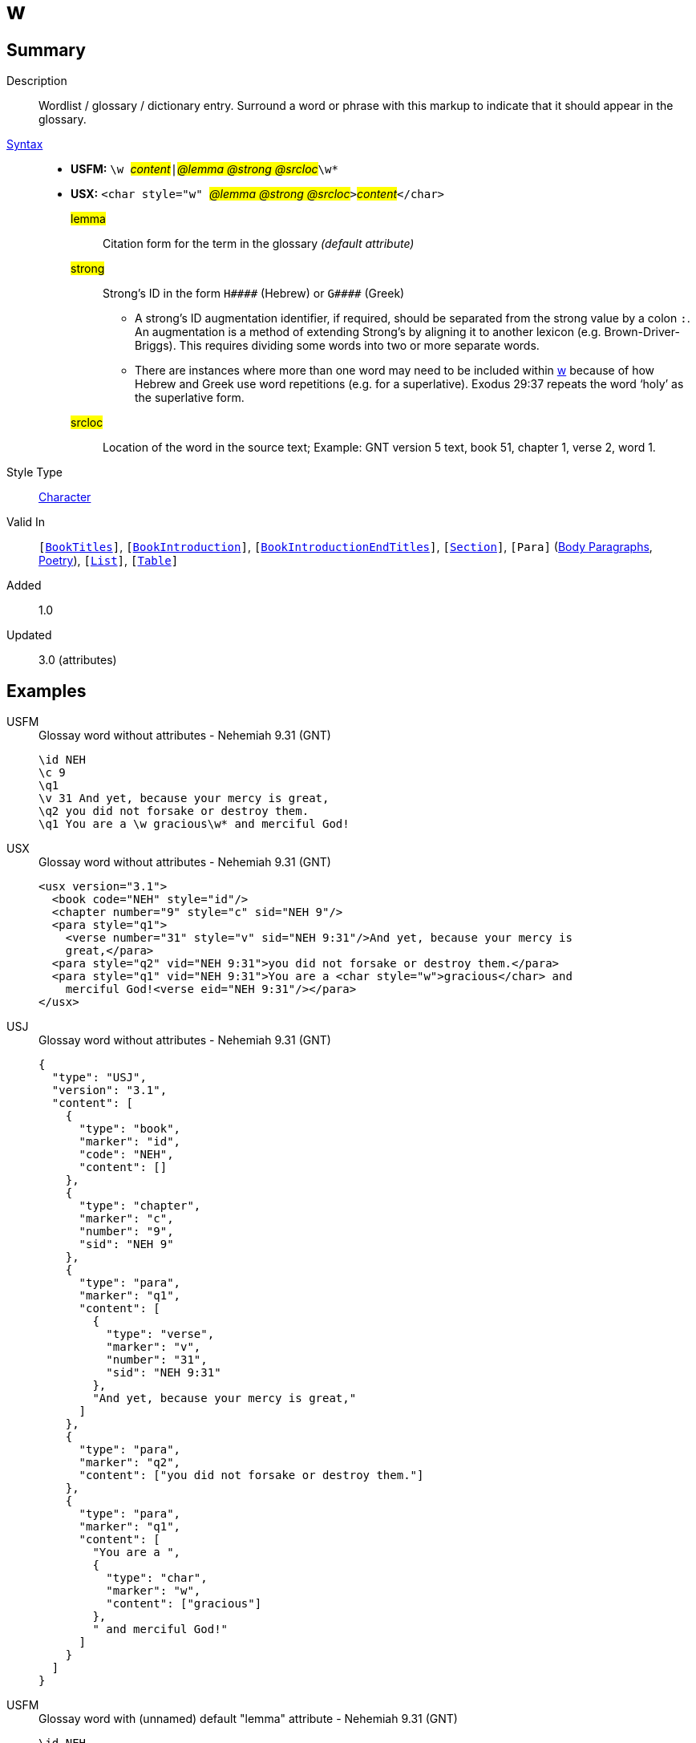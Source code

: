 = w
:description: Wordlist / glossary / dictionary entry
:url-repo: https://github.com/usfm-bible/tcdocs/blob/main/markers/char/w.adoc
:noindex:
ifndef::localdir[]
:source-highlighter: rouge
:localdir: ../
endif::[]
:imagesdir: {localdir}/images

// tag::public[]

== Summary

Description:: Wordlist / glossary / dictionary entry. Surround a word or phrase with this markup to indicate that it should appear in the glossary.
xref:ROOT:syntax-docs.adoc#_syntax[Syntax]::
* *USFM:* ``++\w ++``#__content__#``++|++``#__@lemma @strong @srcloc__#``++\w*++``
* *USX:* ``++<char style="w" ++``#__@lemma @strong @srcloc__#``++>++``#__content__#``++</char>++``
#lemma#::: Citation form for the term in the glossary _(default attribute)_
#strong#::: Strong’s ID in the form `+H####+` (Hebrew) or `+G####+` (Greek)
** A strong’s ID augmentation identifier, if required, should be separated from the strong value by a colon `:`. An augmentation is a method of extending Strong’s by aligning it to another lexicon (e.g. Brown-Driver-Briggs). This requires dividing some words into two or more separate words.
** There are instances where more than one word may need to be included within xref:char:features/w.adoc[w] because of how Hebrew and Greek use word repetitions (e.g. for a superlative). Exodus 29:37 repeats the word ‘holy’ as the superlative form.
#srcloc#::: Location of the word in the source text; Example: GNT version 5 text, book 51, chapter 1, verse 2, word 1.
Style Type:: xref:char:index.adoc[Character]
Valid In:: `[xref:doc:index.adoc#doc-book-titles[BookTitles]]`, `[xref:doc:index.adoc#doc-book-intro[BookIntroduction]]`, `[xref:doc:index.adoc#doc-book-intro-end-titles[BookIntroductionEndTitles]]`, `[xref:para:titles-sections/index.adoc[Section]]`, `[Para]` (xref:para:paragraphs/index.adoc[Body Paragraphs], xref:para:poetry/index.adoc[Poetry]), `[xref:para:lists/index.adoc[List]]`, `[xref:para:tables/index.adoc[Table]]`
// tag::spec[]
Added:: 1.0
Updated:: 3.0 (attributes)
// end::spec[]

== Examples

[tabs]
======
USFM::
+
.Glossay word without attributes - Nehemiah 9.31 (GNT)
[source#src-usfm-char-w_1,usfm,highlight=6]
----
\id NEH
\c 9
\q1
\v 31 And yet, because your mercy is great,
\q2 you did not forsake or destroy them.
\q1 You are a \w gracious\w* and merciful God!
----
USX::
+
.Glossay word without attributes - Nehemiah 9.31 (GNT)
[source#src-usx-char-w_1,xml,highlight=9]
----
<usx version="3.1">
  <book code="NEH" style="id"/>
  <chapter number="9" style="c" sid="NEH 9"/>
  <para style="q1">
    <verse number="31" style="v" sid="NEH 9:31"/>And yet, because your mercy is
    great,</para>
  <para style="q2" vid="NEH 9:31">you did not forsake or destroy them.</para>
  <para style="q1" vid="NEH 9:31">You are a <char style="w">gracious</char> and
    merciful God!<verse eid="NEH 9:31"/></para>
</usx>
----
USJ::
+
.Glossay word without attributes - Nehemiah 9.31 (GNT)
[source#src-usj-char-w_1,json]
----
{
  "type": "USJ",
  "version": "3.1",
  "content": [
    {
      "type": "book",
      "marker": "id",
      "code": "NEH",
      "content": []
    },
    {
      "type": "chapter",
      "marker": "c",
      "number": "9",
      "sid": "NEH 9"
    },
    {
      "type": "para",
      "marker": "q1",
      "content": [
        {
          "type": "verse",
          "marker": "v",
          "number": "31",
          "sid": "NEH 9:31"
        },
        "And yet, because your mercy is great,"
      ]
    },
    {
      "type": "para",
      "marker": "q2",
      "content": ["you did not forsake or destroy them."]
    },
    {
      "type": "para",
      "marker": "q1",
      "content": [
        "You are a ",
        {
          "type": "char",
          "marker": "w",
          "content": ["gracious"]
        },
        " and merciful God!"
      ]
    }
  ]
}
----
======

[tabs]
======
USFM::
+
.Glossay word with (unnamed) default "lemma" attribute - Nehemiah 9.31 (GNT)
[source#src-usfm-char-w_2,usfm,highlight=6]
----
\id NEH
\c 9
\q1
\v 31 And yet, because your mercy is great,
\q2 you did not forsake or destroy them.
\q1 You are a \w gracious|grace\w* and merciful God!
----
USX::
+
.Glossay word with "lemma" attribute - Nehemiah 9.31 (GNT)
[source#src-usx-char-w_2,xml,highlight=10]
----
<usx version="3.1">
  <book code="NEH" style="id"/>
  <chapter number="9" style="c" sid="NEH 9"/>
  <para style="q1">
    <verse number="31" style="v" sid="NEH 9:31"/>And yet, because your mercy 
    is great,</para>
  <para style="q2" vid="NEH 9:31">you did not forsake or destroy them.</para>
  <para style="q1" vid="NEH 9:31">You are a 
    <char style="w" lemma="grace">gracious</char> and merciful 
    God!<verse eid="NEH 9:31"/></para>
</usx>
----
USJ::
+
.Glossay word with "lemma" attribute - Nehemiah 9.31 (GNT)
[source#src-usj-char-w_2,json]
----
{
  "type": "USJ",
  "version": "3.1",
  "content": [
    {
      "type": "book",
      "marker": "id",
      "code": "NEH",
      "content": []
    },
    {
      "type": "chapter",
      "marker": "c",
      "number": "9",
      "sid": "NEH 9"
    },
    {
      "type": "para",
      "marker": "q1",
      "content": [
        {
          "type": "verse",
          "marker": "v",
          "number": "31",
          "sid": "NEH 9:31"
        },
        "And yet, because your mercy is great,"
      ]
    },
    {
      "type": "para",
      "marker": "q2",
      "content": ["you did not forsake or destroy them."]
    },
    {
      "type": "para",
      "marker": "q1",
      "content": [
        "You are a ",
        {
          "type": "char",
          "marker": "w",
          "lemma": "grace",
          "content": [" gracious"]
        },
        " and merciful God!"
      ]
    }
  ]
}
----
======

[tabs]
======
USFM::
+
.Glossay word with explicit "lemma" attribute - Nehemiah 9.31 (GNT)
[source#src-usfm-char-w_3,usfm,highlight=6]
----
\id NEH
\c 9
\q1
\v 31 And yet, because your mercy is great,
\q2 you did not forsake or destroy them.
\q1 You are a \w gracious|lemma="grace"\w* and merciful God!
----
USX::
+
.Glossay word with explicit "lemma" attribute - Nehemiah 9.31 (GNT)
[source#src-usx-char-w_3,xml,highlight=1]
----
<usx version="3.1">
  <book code="NEH" style="id"/>
  <chapter number="9" style="c" sid="NEH 9"/>
  <para style="q1">
    <verse number="31" style="v" sid="NEH 9:31"/>And yet, because your mercy 
    is great,</para>
  <para style="q2" vid="NEH 9:31">you did not forsake or destroy them.</para>
  <para style="q1" vid="NEH 9:31">You are a 
    <char style="w" lemma="grace">gracious</char> and merciful 
    God!<verse eid="NEH 9:31"/></para>
</usx>
----
USJ::
+
.Glossay word with "lemma" attribute - Nehemiah 9.31 (GNT)
[source#src-usj-char-w_3,json]
----
{
  "type": "USJ",
  "version": "3.1",
  "content": [
    {
      "type": "book",
      "marker": "id",
      "code": "NEH",
      "content": []
    },
    {
      "type": "chapter",
      "marker": "c",
      "number": "9",
      "sid": "NEH 9"
    },
    {
      "type": "para",
      "marker": "q1",
      "content": [
        {
          "type": "verse",
          "marker": "v",
          "number": "31",
          "sid": "NEH 9:31"
        },
        "And yet, because your mercy is great,"
      ]
    },
    {
      "type": "para",
      "marker": "q2",
      "content": ["you did not forsake or destroy them."]
    },
    {
      "type": "para",
      "marker": "q1",
      "content": [
        "You are a ",
        {
          "type": "char",
          "marker": "w",
          "lemma": "grace",
          "content": [" gracious"]
        },
        " and merciful God!"
      ]
    }
  ]
}
----
======

[tabs]
======
USFM::
+
.Glossay word with "lemma" and "strong" - Nehemiah 9.31 (GNT)
[source#src-usfm-char-w_4,usfm,highlight=6]
----
\id NEH
\c 9
\q1
\v 31 And yet, because your mercy is great,
\q2 you did not forsake or destroy them.
\q1 You are a \w gracious|lemma="grace" strong="H2587,G5485"\w* and merciful God!
----
USX::
+
.Glossay word with "lemma" and "strong" - Nehemiah 9.31 (GNT)
[source#src-usx-char-w_4,xml,highlight=10]
----
<usx version="3.1">
  <book code="NEH" style="id"/>
  <chapter number="9" style="c" sid="NEH 9"/>
  <para style="q1">
    <verse number="31" style="v" sid="NEH 9:31"/>And yet, because your mercy 
    is great,</para>
  <para style="q2" vid="NEH 9:31">you did not forsake or destroy them.</para>
  <para style="q1" vid="NEH 9:31">You are a 
    <char style="w" lemma="grace" strong="H2587,G5485">gracious</char> and 
    merciful God!<verse eid="NEH 9:31"/></para>
</usx>
----
USJ::
+
.Glossay word with "lemma" and "strong" - Nehemiah 9.31 (GNT)
[source#src-usj-char-w_4,json]
----
{
  "type": "USJ",
  "version": "3.1",
  "content": [
    {
      "type": "book",
      "marker": "id",
      "code": "NEH",
      "content": []
    },
    {
      "type": "chapter",
      "marker": "c",
      "number": "9",
      "sid": "NEH 9"
    },
    {
      "type": "para",
      "marker": "q1",
      "content": [
        {
          "type": "verse",
          "marker": "v",
          "number": "31",
          "sid": "NEH 9:31"
        },
        "And yet, because your mercy is great,"
      ]
    },
    {
      "type": "para",
      "marker": "q2",
      "content": ["you did not forsake or destroy them."]
    },
    {
      "type": "para",
      "marker": "q1",
      "content": [
        "You are a ",
        {
          "type": "char",
          "marker": "w",
          "lemma": "grace",
          "strong": "H2587,G5485",
          "content": ["gracious"]
        },
        " and merciful God!"
      ]
    }
  ]
}
----
======

// image::char/missing.jpg[,300]

== Properties

TextType:: VerseText
TextProperties:: publishable, vernacular

== Publication Issues

// end::public[]

== Discussion
